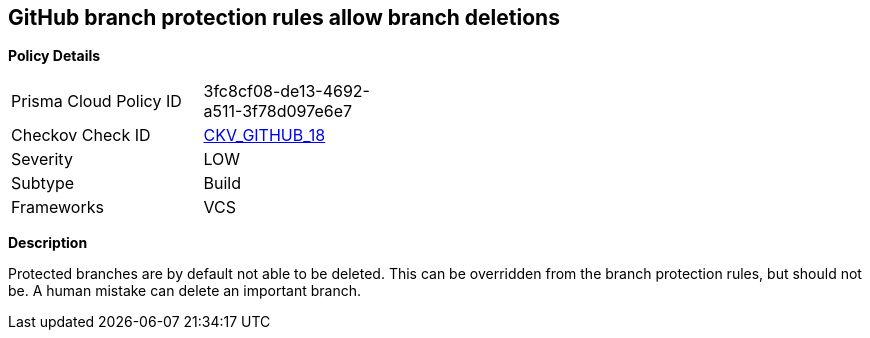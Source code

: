 == GitHub branch protection rules allow branch deletions


*Policy Details* 

[width=45%]
[cols="1,1"]
|=== 
|Prisma Cloud Policy ID 
| 3fc8cf08-de13-4692-a511-3f78d097e6e7

|Checkov Check ID 
| https://github.com/bridgecrewio/checkov/tree/master/checkov/github/checks/disallow_branch_deletions.py[CKV_GITHUB_18]

|Severity
|LOW

|Subtype
|Build

|Frameworks
|VCS

|=== 



*Description* 


Protected branches are by default not able to be deleted.
This can be overridden from the branch protection rules, but should not be.
A human mistake can delete an important branch.
